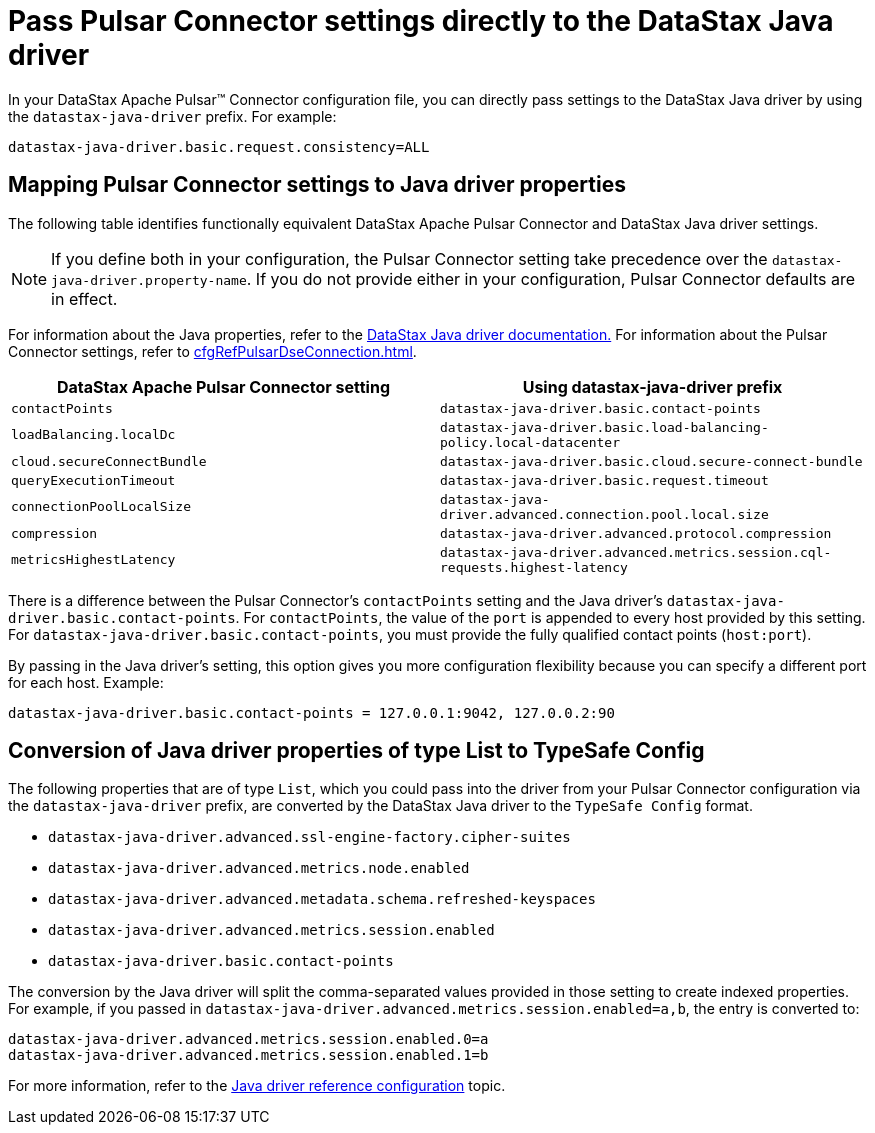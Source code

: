= Pass Pulsar Connector settings directly to the DataStax Java driver 

:page-tag: pulsar-connector,dev,develop,pulsar,java

In your DataStax Apache Pulsar(TM) Connector configuration file, you can directly pass settings to the DataStax Java driver by using the `datastax-java-driver` prefix.
For example:

[source,no-highlight]
----
datastax-java-driver.basic.request.consistency=ALL
----

== Mapping Pulsar Connector settings to Java driver properties

The following table identifies functionally equivalent DataStax Apache Pulsar Connector and DataStax Java driver settings.

NOTE: If you define both in your configuration, the Pulsar Connector setting take precedence over the `datastax-java-driver.property-name`.
If you do not provide either in your configuration, Pulsar Connector defaults are in effect.

For information about the Java properties, refer to the https://docs.datastax.com/en/developer/java-driver-dse/2.3/manual/core/configuration/[DataStax Java driver documentation.] For information about the Pulsar Connector settings, refer to xref:cfgRefPulsarDseConnection.adoc[].

|===
| DataStax Apache Pulsar Connector setting | Using datastax-java-driver prefix

| `contactPoints`
| `datastax-java-driver.basic.contact-points`

| `loadBalancing.localDc`
| `datastax-java-driver.basic.load-balancing-policy.local-datacenter`

| `cloud.secureConnectBundle`
| `datastax-java-driver.basic.cloud.secure-connect-bundle`

| `queryExecutionTimeout`
| `datastax-java-driver.basic.request.timeout`

| `connectionPoolLocalSize`
| `datastax-java-driver.advanced.connection.pool.local.size`

| `compression`
| `datastax-java-driver.advanced.protocol.compression`

| `metricsHighestLatency`
| `datastax-java-driver.advanced.metrics.session.cql-requests.highest-latency`
|===

There is a difference between the Pulsar Connector's `contactPoints` setting and the Java driver's `datastax-java-driver.basic.contact-points`.
For `contactPoints`, the value of the `port` is appended to every host provided by this setting.
For `datastax-java-driver.basic.contact-points`, you must provide the fully qualified contact points (`host:port`).

By passing in the Java driver's setting, this option gives you more configuration flexibility because you can specify a different port for each host.
Example:

[source,no-highlight]
----
datastax-java-driver.basic.contact-points = 127.0.0.1:9042, 127.0.0.2:90
----

== Conversion of Java driver properties of type List to TypeSafe Config

The following properties that are of type `List`, which you could pass into the driver from your Pulsar Connector configuration via the `datastax-java-driver` prefix, are converted by the DataStax Java driver to the `TypeSafe Config` format.

* `datastax-java-driver.advanced.ssl-engine-factory.cipher-suites`
* `datastax-java-driver.advanced.metrics.node.enabled`
* `datastax-java-driver.advanced.metadata.schema.refreshed-keyspaces`
* `datastax-java-driver.advanced.metrics.session.enabled`
* `datastax-java-driver.basic.contact-points`

The conversion by the Java driver will split the comma-separated values provided in those setting to create indexed properties.
For example, if you passed in `datastax-java-driver.advanced.metrics.session.enabled=a,b`, the entry is converted to:

[source,no-highlight]
----
datastax-java-driver.advanced.metrics.session.enabled.0=a
datastax-java-driver.advanced.metrics.session.enabled.1=b
----

For more information, refer to the https://docs.datastax.com/en/developer/java-driver/4.3/manual/core/configuration/reference/[Java driver reference configuration] topic.

